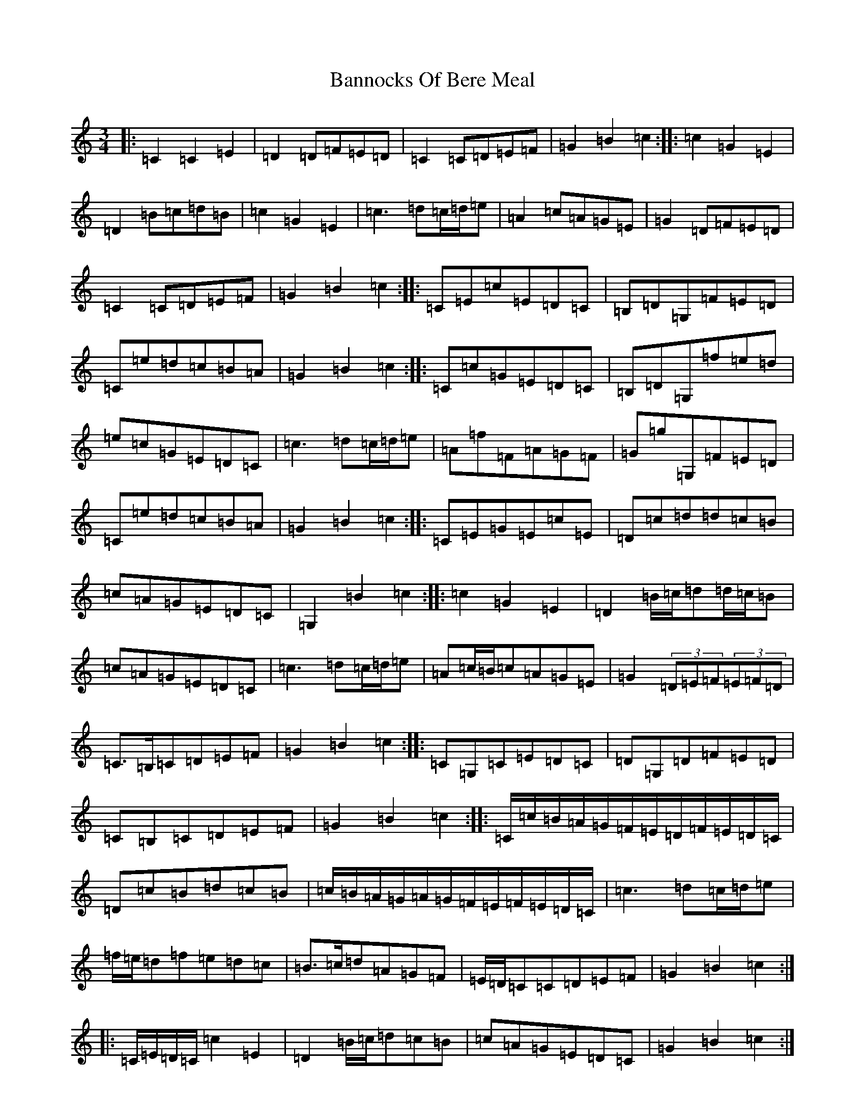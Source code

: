 X: 2284
T: Bannocks Of Bere Meal
S: https://thesession.org/tunes/10636#setting10636
Z: G Major
R: waltz
M:3/4
L:1/8
K: C Major
|:=C2=C2=E2|=D2=D=F=E=D|=C2=C=D=E=F|=G2=B2=c2:||:=c2=G2=E2|=D2=B=c=d=B|=c2=G2=E2|=c3=d=c/2=d/2=e|=A2=c=A=G=E|=G2=D=F=E=D|=C2=C=D=E=F|=G2=B2=c2:||:=C=E=c=E=D=C|=B,=D=G,=F=E=D|=C=e=d=c=B=A|=G2=B2=c2:||:=C=c=G=E=D=C|=B,=D=G,=f=e=d|=e=c=G=E=D=C|=c3=d=c/2=d/2=e|=A=f=F=A=G=F|=G=g=G,=F=E=D|=C=e=d=c=B=A|=G2=B2=c2:||:=C=E=G=E=c=E|=D=c=d=d=c=B|=c=A=G=E=D=C|=G,2=B2=c2:||:=c2=G2=E2|=D2=B/2=c/2=d=d/2=c/2=B|=c=A=G=E=D=C|=c3=d=c/2=d/2=e|=A=c/2=B/2=c=A=G=E|=G2(3=D=E=F(3=E=F=D|=C>=B,=C=D=E=F|=G2=B2=c2:||:=C=G,=C=E=D=C|=D=G,=D=F=E=D|=C=B,=C=D=E=F|=G2=B2=c2:||:=C/2=c/2=B/2=A/2=G/2=F/2=E/2=D/2=F/2=E/2=D/2=C/2|=D=c=B=d=c=B|=c/2=B/2=A/2=G/2=A/2=G/2=F/2=E/2=F/2=E/2=D/2=C/2|=c3=d=c/2=d/2=e|=f/2=e/2=d=f=e=d=c|=B>=c=d=A=G=F|=E/2=D/2=C=C=D=E=F|=G2=B2=c2:||:=C/2=E/2=D/2=C/2=c2=E2|=D2=B/2=c/2=d=c=B|=c=A=G=E=D=C|=G2=B2=c2:||:=c2=G2=E/2=F/2=G/2=E/2|=D=d=B/2=c/2=d/2=B/2=G/2=A/2=B/2=G/2|(3=c=e=c(3=G=c=G(3=E=G=E|=c3=d=c/2=d/2=e|=A2=c=A=G=E|=G2(3=D=E=F(3=E=F=D|=C/2=G,/2=A,/2=B,/2=C/2=B,/2=C/2=D/2=E/2=D/2=E/2=F/2|=G2=B2=c2:||:=C=e=C=E=D=C|=C=e=B,=d=A,=c|=G,2=B2=c2:||:=C=c=A/2=G/2=F/2=E/2=F/2=E/2=D/2=C/2|=B,/2=C/2=D/2=B,/2=G,=f=e=d|=e=c=G=E=D=C|=E=c=D=B=C=c|=A=f=F=A=G=F|=G=g=G,=F=E=D|=C=e=B,=d=A,=c|=G,2=B2=c2:|